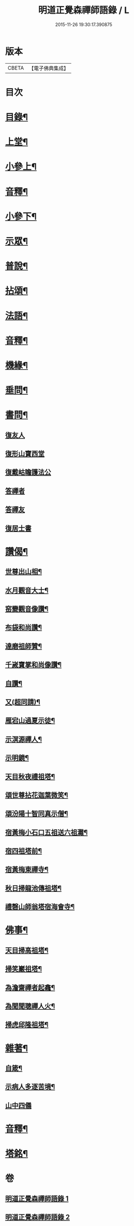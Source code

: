 #+TITLE: 明道正覺森禪師語錄 / L
#+DATE: 2015-11-26 19:30:17.390875
* 版本
 |     CBETA|【電子佛典集成】|

* 目次
* [[file:KR6q0606_001.txt::001-0003a2][目錄¶]]
* [[file:KR6q0606_001.txt::0004a4][上堂¶]]
* [[file:KR6q0606_001.txt::0009a14][小參上¶]]
* [[file:KR6q0606_001.txt::0024a2][音釋¶]]
* [[file:KR6q0606_002.txt::002-0024b4][小參下¶]]
* [[file:KR6q0606_002.txt::0036a8][示眾¶]]
* [[file:KR6q0606_002.txt::0037b12][普說¶]]
* [[file:KR6q0606_002.txt::0039a8][拈頌¶]]
* [[file:KR6q0606_002.txt::0040b10][法語¶]]
* [[file:KR6q0606_002.txt::0048b3][音釋¶]]
* [[file:KR6q0606_003.txt::003-0049a4][機緣¶]]
* [[file:KR6q0606_003.txt::0059a7][垂問¶]]
* [[file:KR6q0606_003.txt::0060a9][書問¶]]
** [[file:KR6q0606_003.txt::0060a9][復友人]]
** [[file:KR6q0606_003.txt::0060b5][復形山寶西堂]]
** [[file:KR6q0606_003.txt::0061a5][復戴岵瞻護法公]]
** [[file:KR6q0606_003.txt::0061a14][答禪者]]
** [[file:KR6q0606_003.txt::0062b6][答禪友]]
** [[file:KR6q0606_003.txt::0063a5][復居士書]]
* [[file:KR6q0606_003.txt::0063b9][讚偈¶]]
** [[file:KR6q0606_003.txt::0063b10][世尊出山相¶]]
** [[file:KR6q0606_003.txt::0063b13][水月觀音大士¶]]
** [[file:KR6q0606_003.txt::0064a2][窑變觀音像讚¶]]
** [[file:KR6q0606_003.txt::0064a6][布袋和尚讚¶]]
** [[file:KR6q0606_003.txt::0064a10][達磨祖師贊¶]]
** [[file:KR6q0606_003.txt::0064a14][千嵗寶掌和尚像讚¶]]
** [[file:KR6q0606_003.txt::0064b4][自讚¶]]
** [[file:KR6q0606_003.txt::0064b11][又(超同請)¶]]
** [[file:KR6q0606_003.txt::0064b15][雁宕山過夏示徒¶]]
** [[file:KR6q0606_003.txt::0065a3][示溟源禪人¶]]
** [[file:KR6q0606_003.txt::0065a6][示明鏡¶]]
** [[file:KR6q0606_003.txt::0065a9][天目秋夜禮祖塔¶]]
** [[file:KR6q0606_003.txt::0065a12][頌世尊拈花迦葉微笑¶]]
** [[file:KR6q0606_003.txt::0065a15][頌汾陽十智同真示僧¶]]
** [[file:KR6q0606_003.txt::0065b3][宿黃梅小石口五祖送六祖灘¶]]
** [[file:KR6q0606_003.txt::0065b6][宿四祖塔前¶]]
** [[file:KR6q0606_003.txt::0065b9][宿黃梅東禪寺¶]]
** [[file:KR6q0606_003.txt::0065b12][秋日掃龍池傳祖塔¶]]
** [[file:KR6q0606_003.txt::0066a2][禮磬山師翁塔宿海會寺¶]]
* [[file:KR6q0606_003.txt::0066a7][佛事¶]]
** [[file:KR6q0606_003.txt::0066a8][天目掃高祖塔¶]]
** [[file:KR6q0606_003.txt::0066a15][掃笑巖祖塔¶]]
** [[file:KR6q0606_003.txt::0066b5][為澹齋禪者起龕¶]]
** [[file:KR6q0606_003.txt::0066b9][為聞聞聰禪人火¶]]
** [[file:KR6q0606_003.txt::0066b13][掃虎邱隆祖塔¶]]
* [[file:KR6q0606_003.txt::0067a3][雜著¶]]
** [[file:KR6q0606_003.txt::0067a4][自箴¶]]
** [[file:KR6q0606_003.txt::0067b9][示病人多逐苦境¶]]
** [[file:KR6q0606_003.txt::0067b15][山中四儀]]
* [[file:KR6q0606_003.txt::0068a11][音釋¶]]
* [[file:KR6q0606_003.txt::0068a15][塔銘¶]]
* 卷
** [[file:KR6q0606_001.txt][明道正覺森禪師語錄 1]]
** [[file:KR6q0606_002.txt][明道正覺森禪師語錄 2]]
** [[file:KR6q0606_003.txt][明道正覺森禪師語錄 3]]
